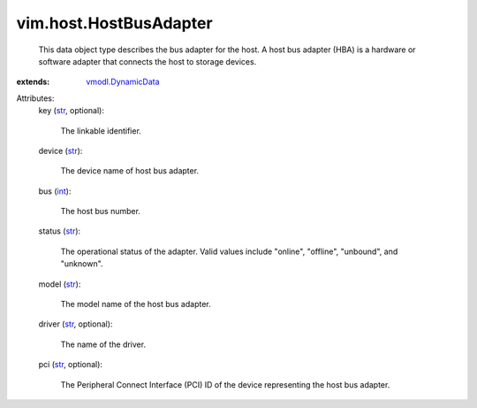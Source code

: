 .. _int: https://docs.python.org/2/library/stdtypes.html

.. _str: https://docs.python.org/2/library/stdtypes.html

.. _vmodl.DynamicData: ../../vmodl/DynamicData.rst


vim.host.HostBusAdapter
=======================
  This data object type describes the bus adapter for the host. A host bus adapter (HBA) is a hardware or software adapter that connects the host to storage devices.
:extends: vmodl.DynamicData_

Attributes:
    key (`str`_, optional):

       The linkable identifier.
    device (`str`_):

       The device name of host bus adapter.
    bus (`int`_):

       The host bus number.
    status (`str`_):

       The operational status of the adapter. Valid values include "online", "offline", "unbound", and "unknown".
    model (`str`_):

       The model name of the host bus adapter.
    driver (`str`_, optional):

       The name of the driver.
    pci (`str`_, optional):

       The Peripheral Connect Interface (PCI) ID of the device representing the host bus adapter.
